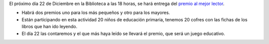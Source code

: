 .. title: Premio al Mejor Lector/a 2015
.. slug: premio-mejor-lector-2015
.. date: 2015-12-02 20:30
.. tags: Actividades, Concursos
.. description: Concurso mejor lector del trimestre
.. type: micro

El próximo día 22 de Diciembre en la Biblioteca a las 18 horas, se hará entrega del `premio al mejor lector`_.

- Habrá dos premios uno para los más pequeños y otro para los mayores.
- Están participando en esta actividad 20 niños de educación primaria, tenemos 20 cofres con las fichas de los libros  que han ido leyendo.
- El día 22 las contaremos y el que más haya leído se llevará el premio, que será un juego educativo.

.. slides::

  /2015/12/premio-al-mejor-lector.jpg
  /2015/10/mejor-lector-2015.png

.. previewimage: /2015/10/mejor-lector-2015.png


.. _`premio al mejor lector`: /posts/2015/10/mejor-lector-2015.html
